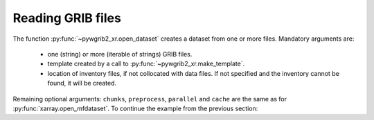 
Reading GRIB files
==================

The function :py:func:`~pywgrib2_xr.open_dataset` creates a dataset from one
or more files. Mandatory arguments are:

 * one (string) or more (iterable of strings) GRIB files.
 * template created by a call to :py:func:`~pywgrib2_xr.make_template`.
 * location of inventory files, if not collocated with data files. If not specified
   and the inventory cannot be found, it will be created.

Remaining optional arguments: ``chunks``, ``preprocess``, ``parallel`` and ``cache``
are the same as for :py:func:`xarray.open_mfdataset`.
To continue the example from the previous section:

.. ipython:: python

    import glob
    import pywgrib2_xr as pywgrib2

    @suppress
    files = sorted(glob.glob('/mnt/sdc1/grib2/nam.t00z.afwahi??.tm00.grib2'))[:9]
    tmpl = pywgrib2.make_template(files, lambda x: x.varname == 'APCP')
    ds = pywgrib2.open_dataset(files, tmpl)
    ds
